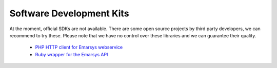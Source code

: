 Software Development Kits
=========================

At the moment, official SDKs are not available. There are some open source projects by third party developers, we can recommend
to try these. Please note that we have no control over these libraries and we can guarantee their quality.

 * `PHP HTTP client for Emarsys webservice <https://github.com/snowcap/Emarsys>`_
 * `Ruby wrapper for the Emarsys API <https://github.com/Absolventa/emarsys-rb>`_
